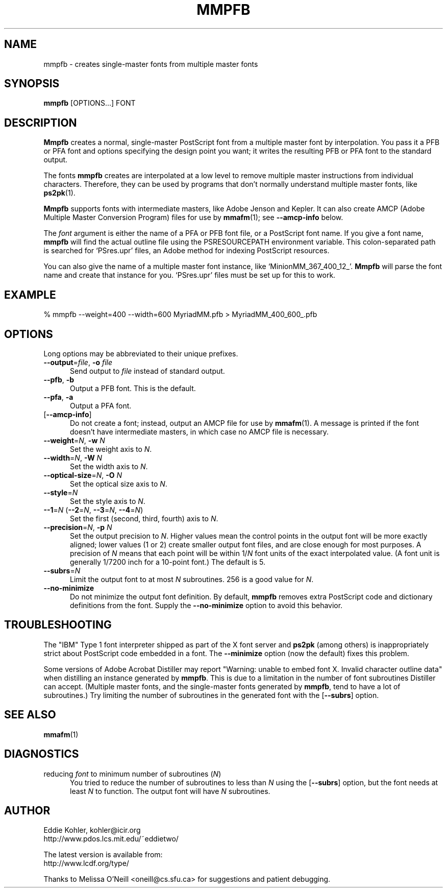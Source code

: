 .\" -*-nroff-*-
.ds V 1.26
.de M
.BR "\\$1" "(\\$2)\\$3"
..
.ds E " \-\- 
.if t .ds E \(em
.de OP
.BR "\\$1" "\\$2" "\\$3" "\\$4" "\\$5" "\\$6"
..
.de OA
.IR "\fB\\$1\& \|\fI\\$2" "\\$3" "\\$4" "\\$5" "\\$6"
..
.de OY
.BI "\\$1\fR=" "\\$2\fR, " "\\$3\& " "\\$4" "\\$5" "\\$6"
..
.de OL
.BI "\\$1\fR=" "\\$2" "\\$3" "\\$4" "\\$5" "\\$6"
..
.de Sp
.if n .sp
.if t .sp 0.4
..
.TH MMPFB 1 "16 September 1998" "Version \*V"
.SH NAME
mmpfb \- creates single-master fonts from multiple master fonts
'
.SH SYNOPSIS
.B mmpfb
\%[OPTIONS...]
FONT
'
.SH DESCRIPTION
.B Mmpfb
creates a normal, single-master PostScript font from a multiple master font
by interpolation. You pass it a PFB or PFA font and options specifying the
design point you want; it writes the resulting PFB or PFA font to the
standard output.
.PP
The fonts
.B mmpfb
creates are interpolated at a low level to remove multiple master
instructions from individual characters. Therefore, they can be used by
programs that don't normally understand multiple master fonts, like
.BR ps2pk (1).
.PP
.B Mmpfb
supports fonts with intermediate masters, like Adobe Jenson and Kepler. It
can also create AMCP (Adobe Multiple Master Conversion Program) files for
use by
.M mmafm 1 ;
see
.B \-\-amcp\-info
below.
.PP
The
.I font
argument is either the name of a PFA or PFB font file, or a PostScript font
name. If you give a font name,
.B mmpfb
will find the actual outline file using the PSRESOURCEPATH environment
variable. This colon-separated path is searched for `PSres.upr' files, an
Adobe method for indexing PostScript resources.
.PP
You can also give the name of a multiple
master font instance, like `MinionMM_367_400_12_'.
.B Mmpfb
will parse the font name and create that instance for you. `PSres.upr'
files must be set up for this to work.
'
'
.SH EXAMPLE
'
.nf
% mmpfb --weight=400 --width=600 MyriadMM.pfb > MyriadMM_400_600_.pfb
.fi
'
.SH OPTIONS
Long options may be abbreviated to their unique prefixes.
'
.TP 5
.OY \-\-output file \-o file
'
Send output to
.I file
instead of standard output.
'
.TP
.BR \-\-pfb ", " \-b
'
Output a PFB font. This is the default.
'
.TP
.BR \-\-pfa ", " \-a
'
Output a PFA font.
'
.TP
.OP \-\-amcp\-info
'
Do not create a font; instead, output an AMCP file for use by
.M mmafm 1 .
A message is printed if the font doesn't have intermediate masters, in
which case no AMCP file is necessary.
'
.TP
.OY \-\-weight N \-w N
'
Set the weight axis to 
.IR N .
'
.TP
.OY \-\-width N \-W N
'
Set the width axis to 
.IR N .
'
.TP
.OY \-\-optical\-size N \-O N
'
Set the optical size axis to 
.IR N .
'
.TP
.OL \-\-style N
'
Set the style axis to 
.IR N .
.TP
\fB\-\-1\fR=\fIN\fR (\fB\-\-2\fR=\fIN\fR, \fB\-\-3\fR=\fIN\fR, \fB\-\-4\fR=\fIN\fR)
'
Set the first (second, third, fourth) axis to
.IR N .
'
.TP
.OY \-\-precision N \-p N
'
Set the output precision to
.IR N .
Higher values mean the control points in the output font will be more
exactly aligned; lower values (1 or 2) create smaller output font
files, and are close enough for most purposes. A precision of
.IR N
means that each point will be within
.RI 1/ N
font units of the exact interpolated value. (A font unit is generally
1/7200 inch for a 10-point font.) The default is 5.
'
.TP
.OL \-\-subrs N
'
Limit the output font to at most
.IR N
subroutines. 256 is a good value for
.IR N .
'
.TP
.BR \-\-no\-minimize
'
Do not minimize the output font definition. By default, 
.B mmpfb
removes extra PostScript code and dictionary definitions from the font.
Supply the
.B \-\-no\-minimize
option to avoid this behavior.
'
.SH TROUBLESHOOTING
.LP
The "IBM" Type 1 font interpreter shipped as part of the X font server and
.B ps2pk
(among others) is inappropriately strict about PostScript code embedded in
a font. The 
.B \-\-minimize
option (now the default) fixes this problem.
.LP
Some versions of Adobe Acrobat Distiller may report "Warning: unable to
embed font X. Invalid character outline data" when distilling an instance
generated by
.BR mmpfb .
This is due to a limitation in the number of font subroutines Distiller can
accept. (Multiple master fonts, and the single-master fonts generated by
.BR mmpfb ,
tend to have a lot of subroutines.) Try limiting the number of subroutines
in the generated font with the
.OP \-\-subrs
option.
'
.SH SEE ALSO
.M mmafm 1
'
.SH DIAGNOSTICS
.TP 5
reducing \fIfont\fR to minimum number of subroutines (\fIN\fR)
You tried to reduce the number of subroutines to less than \fIN\fR using
the 
.OP \-\-subrs
option, but the font needs at least \fIN\fR to function. The output font
will have \fIN\fR subroutines.
'
.SH AUTHOR
.na
Eddie Kohler, kohler@icir.org
.br
http://www.pdos.lcs.mit.edu/~eddietwo/
.PP
The latest version is available from:
.br
http://www.lcdf.org/type/
.PP
Thanks to Melissa O'Neill <oneill@cs.sfu.ca> for suggestions and patient
debugging.
